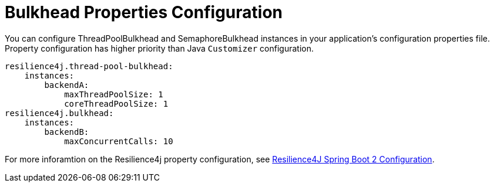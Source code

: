 [[bulkhead-properties-configuration]]
= Bulkhead Properties Configuration
:page-section-summary-toc: 1

You can configure ThreadPoolBulkhead and SemaphoreBulkhead instances in your application's configuration properties file.
Property configuration has higher priority than Java `Customizer` configuration.

[source]
----
resilience4j.thread-pool-bulkhead:
    instances:
        backendA:
            maxThreadPoolSize: 1
            coreThreadPoolSize: 1
resilience4j.bulkhead:
    instances:
        backendB:
            maxConcurrentCalls: 10
----

For more inforamtion on the Resilience4j property configuration, see https://resilience4j.readme.io/docs/getting-started-3#configuration[Resilience4J Spring Boot 2 Configuration].

